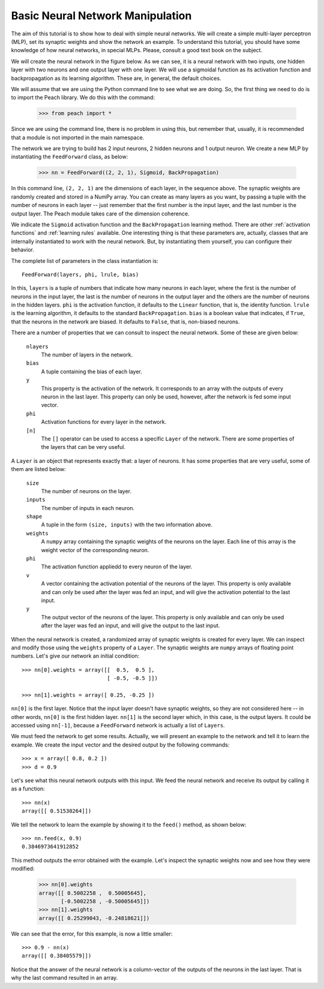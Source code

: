 Basic Neural Network Manipulation
=================================

The aim of this tutorial is to show how to deal with simple neural networks. We
will create a simple multi-layer perceptron (MLP), set its synaptic weights and
show the network an example. To understand this tutorial, you should have some
knowledge of how neural networks, in special MLPs. Please, consult a good text
book on the subject.

We will create the neural network in the figure below. As we can see, it is a
neural network with two inputs, one hidden layer with two neurons and one output
layer with one layer. We will use a sigmoidal function as its activation
function and backpropagation as its learning algorithm. These are, in general,
the default choices.

.. image:: figs/basic-neural-network.png
   :align: center

We will assume that we are using the Python command line to see what we are
doing. So, the first thing we need to do is to import the Peach library. We do
this with the command:

  >>> from peach import *

Since we are using the command line, there is no problem in using this, but
remember that, usually, it is recommended that a module is not imported in the
main namespace.

The network we are trying to build has 2 input neurons, 2 hidden neurons and 1
output neuron. We create a new MLP by instantiating the ``FeedForward`` class, as
below:

  >>> nn = FeedForward((2, 2, 1), Sigmoid, BackPropagation)

In this command line, ``(2, 2, 1)`` are the dimensions of each layer, in the
sequence above. The synaptic weights are randomly created and stored in a
NumPy array. You can create as many layers as you want, by passing a tuple with
the number of neurons in each layer -- just remember that the first number is
the input layer, and the last number is the output layer. The Peach module takes
care of the dimension coherence.

We indicate the ``Sigmoid`` activation function and the ``BackPropagation``
learning method. There are other :ref:`activation functions` and :ref:`learning
rules` available. One interesting thing is that these parameters are, actually,
classes that are internally instantiated to work with the neural network. But,
by instantiating them yourself, you can configure their behavior.

The complete list of parameters in the class instantiation is::

   FeedForward(layers, phi, lrule, bias)

In this, ``layers`` is a tuple of numbers that indicate how many neurons in each
layer, where the first is the number of neurons in the input layer, the last is
the number of neurons in the output layer and the others are the number of
neurons in the hidden layers. ``phi`` is the activation function, it defaults to
the ``Linear`` function, that is, the identity function. ``lrule`` is the
learning algorithm, it defaults to the standard ``BackPropagation``. ``bias`` is
a boolean value that indicates, if ``True``, that the neurons in the network are
biased. It defaults to ``False``, that is, non-biased neurons.

There are a number of properties that we can consult to inspect the neural
network. Some of these are given below:

  ``nlayers``
    The number of layers in the network.

  ``bias``
    A tuple containing the bias of each layer.

  ``y``
    This property is the activation of the network. It corresponds to an array
    with the outputs of every neuron in the last layer. This property can only
    be used, however, after the network is fed some input vector.

  ``phi``
    Activation functions for every layer in the network.

  ``[n]``
    The ``[]`` operator can be used to access a specific ``Layer`` of the
    network. There are some properties of the layers that can be very useful.

A ``Layer`` is an object that represents exactly that: a layer of neurons. It
has some properties that are very useful, some of them are listed below:

  ``size``
    The number of neurons on the layer.

  ``inputs``
    The number of inputs in each neuron.

  ``shape``
    A tuple in the form ``(size, inputs)`` with the two information above.

  ``weights``
    A ``numpy`` array containing the synaptic weights of the neurons on the
    layer. Each line of this array is the weight vector of the corresponding
    neuron.

  ``phi``
    The activation function appliedd to every neuron of the layer.

  ``v``
    A vector containing the activation potential of the neurons of the layer.
    This property is only available and can only be used after the layer was fed
    an input, and will give the activation potential to the last input.

  ``y``
    The output vector of the neurons of the layer. This property is only
    available and can only be used after the layer was fed an input, and
    will give the output to the last input.

When the neural network is created, a randomized array of synaptic weights is
created for every layer. We can inspect and modify those using the ``weights``
property of a ``Layer``. The synaptic weights are ``numpy`` arrays of floating
point numbers. Let's give our network an initial condition::

  >>> nn[0].weights = array([[  0.5,  0.5 ],
                             [ -0.5, -0.5 ]])

  >>> nn[1].weights = array([ 0.25, -0.25 ])

``nn[0]`` is the first layer. Notice that the input layer doesn't have synaptic
weights, so they are not considered here -- in other words, ``nn[0]`` is the
first hidden layer. ``nn[1]`` is the second layer which, in this case, is the
output layers. It could be accessed using ``nn[-1]``, because a ``FeedForward``
network is actually a list of ``Layers``.

We must feed the network to get some results. Actually, we will present an
example to the network and tell it to learn the example. We create the input
vector and the desired output by the following commands::

  >>> x = array([ 0.8, 0.2 ])
  >>> d = 0.9

Let's see what this neural network outputs with this input. We feed the neural
network and receive its output by calling it as a function::

  >>> nn(x)
  array([[ 0.51530264]])

We tell the network to learn the example by showing it to the ``feed()`` method,
as shown below::

  >>> nn.feed(x, 0.9)
  0.3846973641912852

This method outputs the error obtained with the example. Let's inspect the
synaptic weights now and see how they were modified:

  >>> nn[0].weights
  array([[ 0.5002258 ,  0.50005645],
         [-0.5002258 , -0.50005645]])
  >>> nn[1].weights
  array([[ 0.25299043, -0.24818621]])

We can see that the error, for this example, is now a little smaller::

  >>> 0.9 - nn(x)
  array([[ 0.38405579]])

Notice that the answer of the neural network is a column-vector of the outputs
of the neurons in the last layer. That is why the last command resulted in an
array.